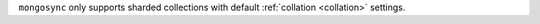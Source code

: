 ``mongosync`` only supports sharded collections with default
:ref:`collation <collation>` settings.

